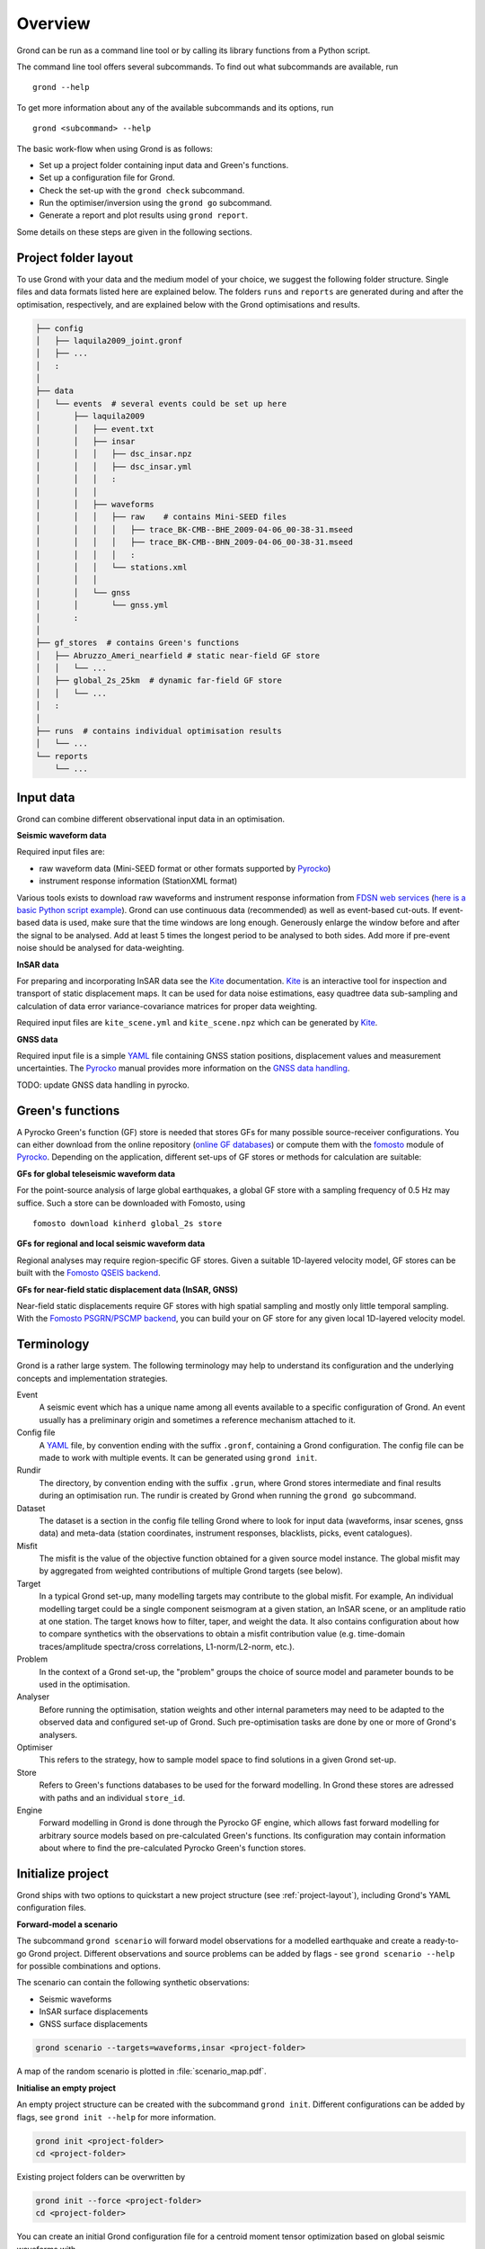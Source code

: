 Overview
========

Grond can be run as a command line tool or by calling its library functions
from a Python script.

The command line tool offers several subcommands. To find out what subcommands
are available, run ::

	grond --help

To get more information about any of the available subcommands and its options,
run ::

	grond <subcommand> --help

The basic work-flow when using Grond is as follows:

* Set up a project folder containing input data and Green's functions.
* Set up a configuration file for Grond.
* Check the set-up with the  ``grond check`` subcommand.
* Run the optimiser/inversion using the ``grond go`` subcommand.
* Generate a report and plot results using ``grond report``.

Some details on these steps are given in the following sections.


.. _project-layout:

Project folder layout
---------------------

To use Grond with your data and the medium model of your choice, we suggest the
following folder structure. Single files and data formats listed here are 
explained below. The folders ``runs`` and ``reports`` are generated during 
and after the optimisation, respectively, and are explained below with the
Grond optimisations and results.

.. code-block :: sh

    ├── config
    │   ├── laquila2009_joint.gronf
    │   ├── ...
    │   :
    │
    ├── data
    │   └── events  # several events could be set up here
    │       ├── laquila2009   
    │       │   ├── event.txt
    │       │   ├── insar   
    │       │   │   ├── dsc_insar.npz
    │       │   │   ├── dsc_insar.yml
    │       │   │   :
    │       │   │
    │       │   ├── waveforms   
    │       │   │   ├── raw    # contains Mini-SEED files
    │       │   │   │   ├── trace_BK-CMB--BHE_2009-04-06_00-38-31.mseed 
    │       │   │   │   ├── trace_BK-CMB--BHN_2009-04-06_00-38-31.mseed     
    │       │   │   │   :  
    │       │   │   └── stations.xml
    │       │   │
    │       │   └── gnss
    │       │       └── gnss.yml
    │       :
    │
    ├── gf_stores  # contains Green's functions 
    │   ├── Abruzzo_Ameri_nearfield # static near-field GF store
    │   │   └── ...
    │   ├── global_2s_25km  # dynamic far-field GF store
    │   │   └── ...
    │   :	
    │   
    ├── runs  # contains individual optimisation results
    │   └── ...
    └── reports 
        └── ...

Input data
----------

Grond can combine different observational input data in an optimisation.

**Seismic waveform data**

Required input files are:

* raw waveform data (Mini-SEED format or other formats supported by `Pyrocko`_)
* instrument response information (StationXML format)

Various tools exists to download raw waveforms and instrument response
information from `FDSN web services`_ (`here is a basic Python script example
<https://pyrocko.org/docs/current/library/examples/fdsn_download.html>`_).
Grond can use continuous data (recommended) as well as event-based cut-outs. If
event-based data is used, make sure that the time windows are long enough.
Generously enlarge the window before and after the signal to be analysed. Add
at least 5 times the longest period to be analysed to both sides. Add more if
pre-event noise should be analysed for data-weighting.


**InSAR data**

For preparing and incorporating InSAR data see the `Kite`_ documentation.
`Kite`_ is an interactive tool for inspection and transport of static
displacement maps. It can be used for data noise estimations, easy quadtree
data sub-sampling and calculation of data error variance-covariance matrices
for proper data weighting.

Required input files are ``kite_scene.yml`` and ``kite_scene.npz`` which can be
generated by `Kite`_.


**GNSS data**

Required input file is a simple `YAML`_ file containing GNSS station positions,
displacement values and measurement uncertainties. The `Pyrocko`_ manual provides
more information on the `GNSS data handling`_.

TODO: update GNSS data handling in pyrocko.

Green's functions
-----------------

A Pyrocko Green's function (GF) store is needed that stores GFs for many
possible source-receiver configurations. You can either download from the
online repository (`online GF databases`_) or compute them with the `fomosto`_
module of `Pyrocko`_. Depending on the application, different set-ups of GF
stores or methods for calculation are suitable:

.. _fomosto: https://pyrocko.org/docs/current/apps/fomosto/index.html


**GFs for global teleseismic waveform data**

For the point-source analysis of large global earthquakes, a global GF store
with a sampling frequency of 0.5 Hz may suffice. Such a store can be downloaded
with Fomosto, using

::

    fomosto download kinherd global_2s store

**GFs for regional and local seismic waveform data**

Regional analyses may require region-specific GF stores. Given a suitable
1D-layered velocity model, GF stores can be built with the `Fomosto QSEIS
backend`_.

**GFs for near-field static displacement data (InSAR, GNSS)**

Near-field static displacements require GF stores with high spatial sampling
and mostly only little temporal sampling. With the `Fomosto PSGRN/PSCMP
backend`_, you can build your on GF store for any given local 1D-layered
velocity model.

Terminology
-----------

Grond is a rather large system. The following terminology may help to
understand its configuration and the underlying concepts and implementation
strategies.

Event
    A seismic event which has a unique name among all events available to a
    specific configuration of Grond. An event usually has a preliminary origin
    and sometimes a reference mechanism attached to it.

Config file
    A `YAML`_ file, by convention ending with the suffix ``.gronf``, containing
    a Grond configuration. The config file can be made to work with multiple
    events. It can be generated using ``grond init``.

Rundir
    The directory, by convention ending with the suffix ``.grun``, where Grond
    stores intermediate and final results during an optimisation run. The
    rundir is created by Grond when running the ``grond go`` subcommand.

Dataset
    The dataset is a section in the config file telling Grond where to look for
    input data (waveforms, insar scenes, gnss data) and meta-data (station
    coordinates, instrument responses, blacklists, picks, event catalogues).

Misfit
    The misfit is the value of the objective function obtained for a given
    source model instance. The global misfit may by aggregated from weighted
    contributions of multiple Grond targets (see below).

Target
    In a typical Grond set-up, many modelling targets may contribute to the
    global misfit. For example, An individual modelling target could be a
    single component seismogram at a given station, an InSAR scene, or an
    amplitude ratio at one station. The target knows how to filter, taper, and
    weight the data. It also contains configuration about how to compare
    synthetics with the observations to obtain a misfit contribution value
    (e.g. time-domain traces/amplitude spectra/cross correlations,
    L1-norm/L2-norm, etc.).

Problem
    In the context of a Grond set-up, the "problem" groups the choice of source
    model and parameter bounds to be used in the optimisation. 

Analyser
    Before running the optimisation, station weights and other internal
    parameters may need to be adapted to the observed data and configured
    set-up of Grond. Such pre-optimisation tasks are done by one or more of
    Grond's analysers.

Optimiser
    This refers to the strategy, how to sample model space to find solutions in
    a given Grond set-up.

Store
    Refers to Green's functions databases to be used for the forward modelling.
    In Grond these stores are adressed with paths and an individual 
    ``store_id``. 

Engine
    Forward modelling in Grond is done through the Pyrocko GF engine, which
    allows fast forward modelling for arbitrary source models based on
    pre-calculated Green's functions. Its configuration may contain information
    about where to find the pre-calculated Pyrocko Green's function stores.


Initialize project
------------------

Grond ships with two options to quickstart a new project structure (see 
:ref:`project-layout`), including Grond's YAML configuration files.

**Forward-model a scenario**

The subcommand ``grond scenario`` will forward model observations for a modelled
earthquake and create a ready-to-go Grond project. Different observations and
source problems can be added by flags - see ``grond scenario --help`` for possible
combinations and options.

The scenario can contain the following synthetic observations:

* Seismic waveforms
* InSAR surface displacements
* GNSS surface displacements

.. code-block:: sh
    
    grond scenario --targets=waveforms,insar <project-folder>

A map of the random scenario is plotted in :file:`scenario_map.pdf`.

**Initialise an empty project**

An empty project structure can be created with the subcommand ``grond init``.
Different configurations can be added by flags, see ``grond init --help`` for
more information. 

.. code-block:: sh
    
    grond init <project-folder>
    cd <project-folder>

Existing project folders can be overwritten by

.. code-block:: sh
    
    grond init --force <project-folder>
    cd <project-folder>
    
You can create an initial Grond configuration file for a centroid moment tensor
optimization based on global seismic waveforms with

.. code-block:: sh

    grond init > config/<configfilename>.gronf

This is the default and corresponds to

.. code-block:: sh

    grond init --target=waveforms > config/<configfilename>.gronf

Identically, for static near-field displacement (InSAR, GNSS data sets) and finite
source optimisation set-ups, initial Grond configuration file can be created with

.. code-block:: sh

    grond init --target=insar > config/<configfilename>.gronf
    grond init --target=gnss  > config/<configfile>.gronf

The ``targets`` (data and misfit setups for seismic waveforms, InSAR and or GNSS data)
can be combined and sources types can be exchanged. A Grond configuration file showing
all possible options with their default values is given using:

.. code-block:: sh

    grond init --full > config/<configfilename>.gronf`


Configuration
-------------

TODO: shorten config file example, describe overall structure

Commented snippets of Grond configuration files explaining all options can be found here for

**Example configurations**

* point-source optimizations based on waveforms: :download:`config_example_waveforms.yaml </../../examples/config_example_waveforms.yaml>`
* finite source optimizations based on InSAR data: :download:`config_example_static.yaml </../../examples/config_example_static.yaml>`


**Configuration file structure**

.. literalinclude :: /../../examples/config_example_static.yaml
    :language: yaml


Optimisation
------------

Before running the optimisation, you may want to check your dataset and
configuration file and debug it if needed with the command:

::

	grond check <configfile> <eventname>

Now, you may start the optimization for a given event using

::
	
	grond go <configfile> <eventname>

During the optimisation, results are aggregated in an output directory,
referred to as `<rundir>` in the configuration and documentation.

.. code-block :: sh

    ├── config
    │   └── ...
    ├── data
    │   └── ...
    ├── gf_stores      
    │   └── ...  
    ├── runs  # contains individual optimisation results
    │   ├── laquila2009_joint.grun
    │   │   ├── ... # some bookkeeping yaml-files
    │   │   ├── optimiser.yaml
    │   │   ├── models
    │   │   ├── misfits
    │   │   └── harvest
    │   │       ├── misfits
    │   │       └── models
    │   :
    │
    └── reports 
        └── ...


You find detailed information on the misfit configuration and model space
sampling in the section :doc:`/optimisers/index`.


Results and visualisation
-------------------------

Finally, you may run

::

	grond report <rundir>

to aggregate and visualize results to a browsable summary, (by default) under
the directory `reports`.

.. code-block :: sh

    ├── config
    │   └── ...
    ├── data
    │   └── ...
    ├── gf_stores
    │   └── ...
    ├── runs  
    │   └── ... 
    └── reports  # contains all graphical presentations of the results in 'runs'
        ├── index.html # open in browser to surf through all 'runs'
        ├── ... # more bookeeping yaml-files
        │
        ├── laquila2009 # event-wise organisation of different optimisation runs
        │   ├── laquila2009_joint # report information of an optimisation run
        │   │   ├── ...  # some bookkeeping yaml-files
        │   │   └── plots # individual plots sorted by type
        │   │       ├── contributions # overview of the target's misfit contributions
        │   │       │   └── ...
        │   │       ├── sequence  # parameter value development in the optimisation
        │   │       │   └── ...
        │   │       ├── fits_waveforms # visual comparison of data and synthetics
        │   │       │   └── ...
        │   │       ├── fits_satellite # visual comparison of data and synthetics
        │   │       │   └── ...
        │   │       :
                                     


Please find detailed information on the reports and automatic plots in the
section :doc:`/report/index`.

The results can be exported in various ways by running the subcommand

::

	grond export <what> <rundir>


.. _YAML: https://en.wikipedia.org/wiki/YAML
.. _Optimisers: ../library/optimisers.html
.. _Result Plots: ./plots_docu.html
.. _Kite: https://pyrocko.org/docs/kite/current/
.. _GNSS data handling: https://pyrocko.org/docs/current/library/examples/gnss_data.html
.. _downloadwave: https://pyrocko.org/docs/current/library/examples/fdsn_download.html
.. _qseis: https://pyrocko.org/docs/current/apps/fomosto/tutorial.html#creating-a-new-green-s-function-store
.. _psgrn: https://pyrocko.org/docs/current/apps/fomosto/tutorial.html#creating-a-new-green-s-function-store
.. _online GF databases: http://kinherd.org:8080/gfws/static/stores/
.. _GF stores: http://kinherd.org:8080/gfws/
.. _Pyrocko: https://pyrocko.org/
.. _Fomosto QSEIS backend: https://pyrocko.org/docs/current/apps/fomosto/backends.html#the-qseis-backend
.. _Fomosto PSGRN/PSCMP backend: https://pyrocko.org/docs/current/apps/fomosto/backends.html#the-psgrn-pscmp-backend
.. _FDSN web services: https://www.fdsn.org/webservices/
